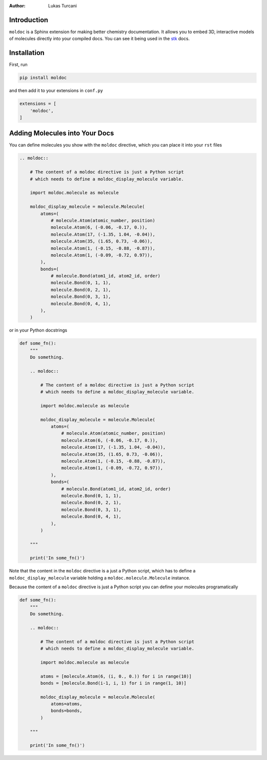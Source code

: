 :author: Lukas Turcani

Introduction
============

``moldoc`` is a Sphinx extension for making better chemistry
documentation. It allows you to embed 3D, interactive models of
molecules directly into your compiled docs. You can see it being used
in the stk__ docs.

.. image:: moldoc.gif

.. __: https://stk.readthedocs.io/en/stable/basic_examples.html


Installation
============

First, run

.. code-block:: bash

    pip install moldoc


and then add it to your extensions in ``conf.py``

.. code-block:: python

    extensions = [
        'moldoc',
    ]



Adding Molecules into Your Docs
===============================

You can define molecules you show with the ``moldoc`` directive,
which you  can place it into your ``rst`` files

.. code-block:: rst


    .. moldoc::

        # The content of a moldoc directive is just a Python script
        # which needs to define a moldoc_display_molecule variable.

        import moldoc.molecule as molecule

        moldoc_display_molecule = molecule.Molecule(
            atoms=(
                # molecule.Atom(atomic_number, position)
                molecule.Atom(6, (-0.06, -0.17, 0.)),
                molecule.Atom(17, (-1.35, 1.04, -0.04)),
                molecule.Atom(35, (1.65, 0.73, -0.06)),
                molecule.Atom(1, (-0.15, -0.88, -0.87)),
                molecule.Atom(1, (-0.09, -0.72, 0.97)),
            ),
            bonds=(
                # molecule.Bond(atom1_id, atom2_id, order)
                molecule.Bond(0, 1, 1),
                molecule.Bond(0, 2, 1),
                molecule.Bond(0, 3, 1),
                molecule.Bond(0, 4, 1),
            ),
        )

or in your Python docstrings

.. code-block:: python

    def some_fn():
        """
        Do something.

        .. moldoc::

            # The content of a moldoc directive is just a Python script
            # which needs to define a moldoc_display_molecule variable.

            import moldoc.molecule as molecule

            moldoc_display_molecule = molecule.Molecule(
                atoms=(
                    # molecule.Atom(atomic_number, position)
                    molecule.Atom(6, (-0.06, -0.17, 0.)),
                    molecule.Atom(17, (-1.35, 1.04, -0.04)),
                    molecule.Atom(35, (1.65, 0.73, -0.06)),
                    molecule.Atom(1, (-0.15, -0.88, -0.87)),
                    molecule.Atom(1, (-0.09, -0.72, 0.97)),
                ),
                bonds=(
                    # molecule.Bond(atom1_id, atom2_id, order)
                    molecule.Bond(0, 1, 1),
                    molecule.Bond(0, 2, 1),
                    molecule.Bond(0, 3, 1),
                    molecule.Bond(0, 4, 1),
                ),
            )

        """

        print('In some_fn()')

Note that the content in the ``moldoc`` directive is a just a Python
script, which has to define a ``moldoc_display_molecule`` variable
holding a ``moldoc.molecule.Molecule`` instance.

Because the content of a ``moldoc`` directive is just a Python script
you can define your molecules programatically

.. code-block:: python

    def some_fn():
        """
        Do something.

        .. moldoc::

            # The content of a moldoc directive is just a Python script
            # which needs to define a moldoc_display_molecule variable.

            import moldoc.molecule as molecule

            atoms = [molecule.Atom(6, (i, 0., 0.)) for i in range(10)]
            bonds = [molecule.Bond(i-1, i, 1) for i in range(1, 10)]

            moldoc_display_molecule = molecule.Molecule(
                atoms=atoms,
                bonds=bonds,
            )

        """

        print('In some_fn()')
